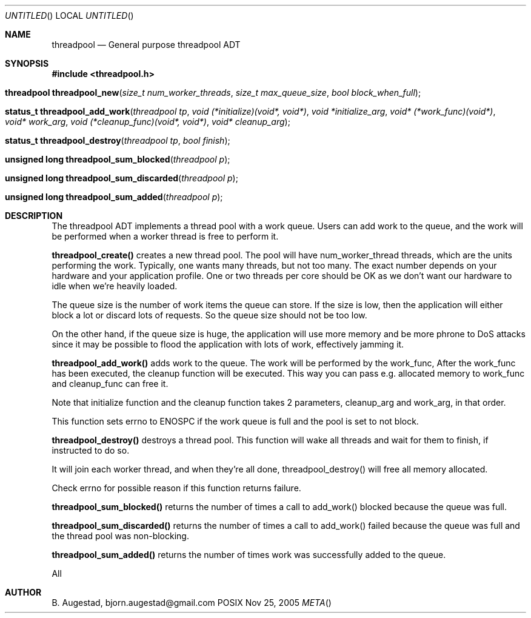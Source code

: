 .Dd Nov 25, 2005
.Os POSIX
.Dt META
.Th threadpool 3
.Sh NAME
.Nm threadpool
.Nd General purpose threadpool ADT
.Sh SYNOPSIS
.Fd #include <threadpool.h>
.Fo "threadpool threadpool_new"
.Fa "size_t num_worker_threads"
.Fa "size_t max_queue_size"
.Fa "bool block_when_full"
.Fc
.Fo "status_t threadpool_add_work"
.Fa "threadpool tp"
.Fa "void (*initialize)(void*, void*)"
.Fa "void *initialize_arg"
.Fa "void* (*work_func)(void*)"
.Fa "void* work_arg"
.Fa "void (*cleanup_func)(void*, void*)"
.Fa "void* cleanup_arg"
.Fc
.Fo "status_t threadpool_destroy"
.Fa "threadpool tp"
.Fa "bool finish"
.Fc
.Fo "unsigned long threadpool_sum_blocked"
.Fa "threadpool p"
.Fc
.Fo "unsigned long threadpool_sum_discarded"
.Fa "threadpool p"
.Fc
.Fo "unsigned long threadpool_sum_added"
.Fa "threadpool p"
.Fc
.Sh DESCRIPTION
The threadpool ADT implements a thread pool with a work queue. Users
can add work to the queue, and the work will be performed when 
a worker thread is free to perform it. 
.Pp
.Nm threadpool_create()
creates a new thread pool. The pool will have num_worker_thread
threads, which are the units performing the work. Typically, one
wants many threads, but not too many. The exact number depends on
your hardware and your application profile. One or two threads per
core should be OK as we don't want our hardware to idle when we're
heavily loaded.
.Pp
The queue size is the number of work items the queue can store. If
the size is low, then the application will either block a lot or
discard lots of requests. So the queue size should not be too low.
.Pp
On the other hand, if the queue size is huge, the application will
use more memory and be more phrone to DoS attacks since it may be possible
to flood the application with lots of work, effectively jamming it.
.Pp
.Nm threadpool_add_work()
adds work to the queue. The work will be performed by the work_func,
After the work_func has been executed, the cleanup function will
be executed. This way you can pass e.g. allocated memory to work_func
and cleanup_func can free it.
.Pp
Note that initialize function and the cleanup function takes 2 parameters,
cleanup_arg and work_arg, in that order.
.Pp
This function sets errno to ENOSPC if the work queue is full and
the pool is set to not block.

.Nm threadpool_destroy()
destroys a thread pool. This function will wake all threads and
wait for them to finish, if instructed to do so.
.Pp
It will join each worker thread, and when
they're all done, threadpool_destroy() will free all memory allocated.
.Pp
Check errno for possible reason if this function returns failure.

.Nm threadpool_sum_blocked()
returns the number of times a call to add_work() blocked because
the queue was full.

.Nm threadpool_sum_discarded()
returns the number of times a call to add_work() failed because the
queue was full and the thread pool was non-blocking. 

.Nm threadpool_sum_added()
returns the number of times work was successfully added to the queue.
 
All
.Sh AUTHOR
.An B. Augestad, bjorn.augestad@gmail.com
